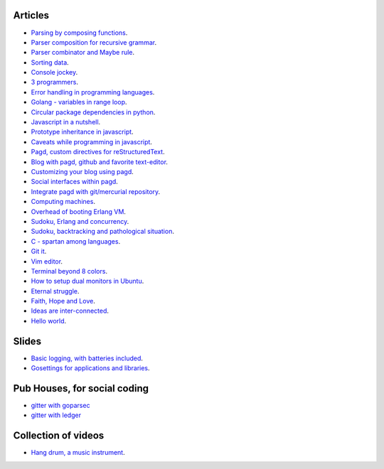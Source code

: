 Articles
--------

- `Parsing by composing functions <parser-combinator-composition.html>`_.
- `Parser composition for recursive grammar <parser-combinator-recursive.html>`_.
- `Parser combinator and Maybe rule <parser-combinator-maybe.html>`_.
- `Sorting data <sorting-data.html>`_.
- `Console jockey <console-jockey.html>`_.
- `3 programmers <3-programmers.html>`_.
- `Error handling in programming languages <error-handling.html>`_.
- `Golang - variables in range loop <golang-variables-in-range-loop.html>`_.
- `Circular package dependencies in python <circular-package-dependencies.html>`_.
- `Javascript in a nutshell <javascript.html>`_.
- `Prototype inheritance in javascript <javascript-prototype.html>`_.
- `Caveats while programming in javascript <javascript-caveats.html>`_.
- `Pagd, custom directives for reStructuredText <pagd-rst-directives.html>`_.
- `Blog with pagd, github and favorite text-editor <blog-with-pagd.html>`_.
- `Customizing your blog using pagd <pagd-customizing.html>`_.
- `Social interfaces within pagd <pagd-social.html>`_.
- `Integrate pagd with git/mercurial repository <pagd-repository-integration.html>`_.
- `Computing machines <compute-machines.html>`_.
- `Overhead of booting Erlang VM <booting-erlang.html>`_.
- `Sudoku, Erlang and concurrency <sudoku-in-erlang.html>`_.
- `Sudoku, backtracking and pathological situation <sudoku-pathological.html>`_.
- `C - spartan among languages <C-spartan-among-languages.html>`_.
- `Git it <git-it.html>`_.
- `Vim editor <vim.html>`_.
- `Terminal beyond 8 colors <terminal.html>`_.
- `How to setup dual monitors in Ubuntu <dual-monitors.html>`_.
- `Eternal struggle <eternal-struggle.html>`_.
- `Faith, Hope and Love <faith-hope-love.html>`_.
- `Ideas are inter-connected <ideas-are-inter-connected.html>`_.
- `Hello world <hello-world.html>`_.

Slides
------

* `Basic logging, with batteries included <https://gitpitch.com/prataprc/golog/master?grs=github>`_.
* `Gosettings for applications and libraries <https://gitpitch.com/prataprc/golog/master?grs=github>`_.


Pub Houses, for social coding
-----------------------------

* `gitter with goparsec`_
* `gitter with ledger`_

Collection of videos
--------------------

- `Hang drum, a music instrument <hang-drum.html>`_.

.. _gitter with goparsec: https://gitter.im/prataprc/goparsec?utm_source=share-link&utm_medium=link&utm_campaign=share-link
.. _gitter with ledger: https://gitter.im/tn47/goledger?utm_source=share-link&utm_medium=link&utm_campaign=share-link
